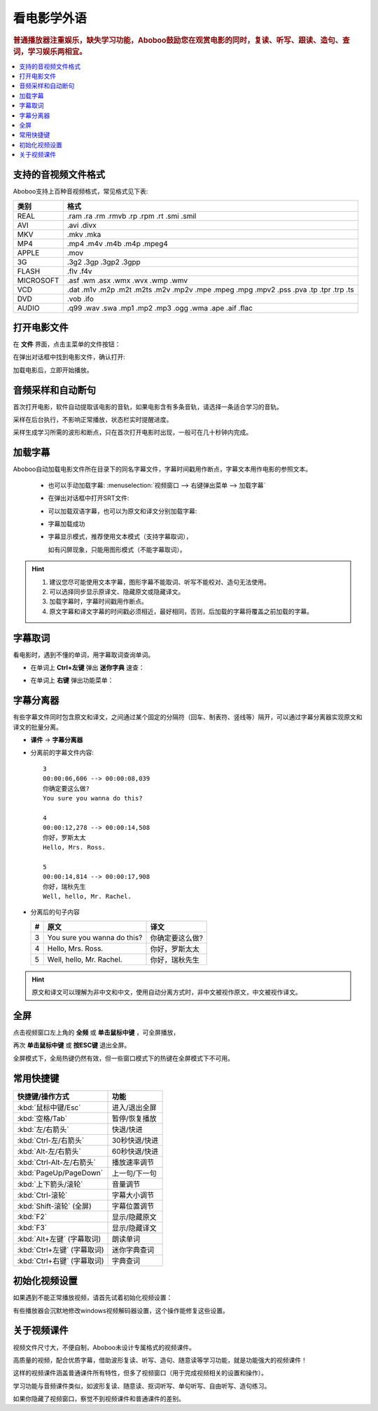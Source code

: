 ===============
看电影学外语
===============

.. rubric:: 普通播放器注重娱乐，缺失学习功能，Aboboo鼓励您在观赏电影的同时，复读、听写、跟读、造句、查词，学习娱乐两相宜。

.. contents:: :local:


.. _file-format-supported:

支持的音视频文件格式
================================================

Aboboo支持上百种音视频格式，常见格式见下表:

+-----------+--------------------------------------------------------------------------------------+
| 类别      | 格式                                                                                 |
+===========+======================================================================================+
| REAL      |.ram .ra .rm .rmvb .rp .rpm .rt .smi .smil                                            |
+-----------+--------------------------------------------------------------------------------------+
| AVI       |.avi .divx                                                                            |
+-----------+--------------------------------------------------------------------------------------+
| MKV       |.mkv .mka                                                                             |
+-----------+--------------------------------------------------------------------------------------+
| MP4       |.mp4 .m4v .m4b .m4p .mpeg4                                                            |
+-----------+--------------------------------------------------------------------------------------+
| APPLE     |.mov                                                                                  |
+-----------+--------------------------------------------------------------------------------------+
| 3G        |.3g2 .3gp .3gp2 .3gpp                                                                 |
+-----------+--------------------------------------------------------------------------------------+
| FLASH     |.flv .f4v                                                                             |
+-----------+--------------------------------------------------------------------------------------+
| MICROSOFT |.asf .wm .asx .wmx .wvx .wmp .wmv                                                     |
+-----------+--------------------------------------------------------------------------------------+
| VCD       |.dat .m1v .m2p .m2t .m2ts .m2v .mp2v .mpe .mpeg .mpg .mpv2 .pss .pva .tp .tpr .trp .ts|
+-----------+--------------------------------------------------------------------------------------+
| DVD       |.vob .ifo                                                                             |
+-----------+--------------------------------------------------------------------------------------+
| AUDIO     |.q99 .wav .swa .mp1 .mp2 .mp3 .ogg .wma .ape .aif .flac                               |
+-----------+--------------------------------------------------------------------------------------+


打开电影文件
============
在 **文件** 界面，点击主菜单的文件按钮：

.. image:: /images/main-menu-file.png
  
在弹出对话框中找到电影文件，确认打开:

.. image:: /images/open-movie-file.png

加载电影后，立即开始播放。

音频采样和自动断句
==============================

首次打开电影，软件自动提取该电影的音轨，如果电影含有多条音轨，请选择一条适合学习的音轨。

.. image:: /images/choose-audio-track.png  

采样在后台执行，不影响正常播放，状态栏实时提醒进度。

采样生成学习所需的波形和断点，只在首次打开电影时出现，一般可在几十秒钟内完成。

.. image:: /images/status-bar-taking-sample.png


.. _movie-subtitle:

加载字幕
============
Aboboo自动加载电影文件所在目录下的同名字幕文件，字幕时间戳用作断点，字幕文本用作电影的参照文本。

  * 也可以手动加载字幕: :menuselection:`视频窗口 --> 右键弹出菜单 --> 加载字幕`
  
  .. image:: /images/pop-menu-load-subtitle.png

  * 在弹出对话框中打开SRT文件:
  
  .. image:: /images/dialog-load-subtitle-srt.png
 
  * 可以加载双语字幕，也可以为原文和译文分别加载字幕:
  
  .. image:: /images/determine-how-to-use-srt.png
  
  * 字幕加载成功
  
  .. image:: /images/play-movie-overview.png

  * 字幕显示模式，推荐使用文本模式（支持字幕取词），
    
    如有闪屏现象，只能用图形模式（不能字幕取词）。
    
  .. image:: /images/choose-subtitle-rendering-mode.png

.. Hint::
  1. 建议您尽可能使用文本字幕，图形字幕不能取词、听写不能校对、造句无法使用。
  2. 可以选择同步显示原译文、隐藏原文或隐藏译文。
  3. 加载字幕时，字幕时间戳用作断点。
  4. 原文字幕和译文字幕的时间戳必须相近，最好相同，否则，后加载的字幕将覆盖之前加载的字幕。

.. _movie-subtitle-word-cupturing: 

字幕取词
==========

看电影时，遇到不懂的单词，用字幕取词查询单词。

* 在单词上 **Ctrl+左键** 弹出 **迷你字典** 速查： 

  .. image:: /images/P1015.PNG

* 在单词上 **右键** 弹出功能菜单：

  .. image:: /images/P1017.PNG

.. _movie-subtitle-split: 

字幕分离器
==========
有些字幕文件同时包含原文和译文，之间通过某个固定的分隔符（回车、制表符、竖线等）隔开，可以通过字幕分离器实现原文和译文的批量分离。

* **课件** -> **字幕分离器**

  .. image:: /images/P1010.PNG
    :width: 550px

* 分离前的字幕文件内容::

     3
     00:00:06,606 --> 00:00:08,039
     你确定要这么做?
     You sure you wanna do this?
     
     4
     00:00:12,278 --> 00:00:14,508
     你好，罗斯太太
     Hello, Mrs. Ross.
     
     5
     00:00:14,814 --> 00:00:17,908
     你好，瑞秋先生
     Well, hello, Mr. Rachel.

* 分离后的句子内容

  +----+----------------------------------------------+----------------------------------------------+
  | #  |原文                                          |译文                                          |
  +====+==============================================+==============================================+
  | 3  | You sure you wanna do this?                  |你确定要这么做?                               |
  +----+----------------------------------------------+----------------------------------------------+
  | 4  | Hello, Mrs. Ross.                            |你好，罗斯太太                                |
  +----+----------------------------------------------+----------------------------------------------+
  | 5  | Well, hello, Mr. Rachel.                     |你好，瑞秋先生                                |
  +----+----------------------------------------------+----------------------------------------------+

.. Hint:: 原文和译文可以理解为非中文和中文，使用自动分离方式时，非中文被视作原文，中文被视作译文。

全屏
====
点击视频窗口左上角的 **全频** 或 **单击鼠标中键** ，可全屏播放，

再次 **单击鼠标中键** 或 **按ESC键** 退出全屏。

全屏模式下，全局热键仍然有效，但一些窗口模式下的热键在全屏模式下不可用。

常用快捷键
==========

+-----------------------------------------------+-----------------------------------------------+
| 快捷键/操作方式                               | 功能                                          |
+===============================================+===============================================+
| :kbd:`鼠标中键/Esc`                           | 进入/退出全屏                                 |
+-----------------------------------------------+-----------------------------------------------+
| :kbd:`空格/Tab`                               | 暂停/恢复播放                                 |
+-----------------------------------------------+-----------------------------------------------+
| :kbd:`左/右箭头`                              | 快退/快进                                     |
+-----------------------------------------------+-----------------------------------------------+
| :kbd:`Ctrl-左/右箭头`                         | 30秒快退/快进                                 |
+-----------------------------------------------+-----------------------------------------------+
| :kbd:`Alt-左/右箭头`                          | 60秒快退/快进                                 |
+-----------------------------------------------+-----------------------------------------------+
| :kbd:`Ctrl-Alt-左/右箭头`                     | 播放速率调节                                  |
+-----------------------------------------------+-----------------------------------------------+
| :kbd:`PageUp/PageDown`                        | 上一句/下一句                                 |
+-----------------------------------------------+-----------------------------------------------+
| :kbd:`上下箭头/滚轮`                          | 音量调节                                      |
+-----------------------------------------------+-----------------------------------------------+
| :kbd:`Ctrl-滚轮`                              | 字幕大小调节                                  |
+-----------------------------------------------+-----------------------------------------------+
| :kbd:`Shift-滚轮` (全屏)                      | 字幕位置调节                                  |
+-----------------------------------------------+-----------------------------------------------+
| :kbd:`F2`                                     | 显示/隐藏原文                                 |
+-----------------------------------------------+-----------------------------------------------+
| :kbd:`F3`                                     | 显示/隐藏译文                                 |
+-----------------------------------------------+-----------------------------------------------+
| :kbd:`Alt+左键` (字幕取词)                    | 朗读单词                                      |
+-----------------------------------------------+-----------------------------------------------+
| :kbd:`Ctrl+左键` (字幕取词)                   | 迷你字典查词                                  |
+-----------------------------------------------+-----------------------------------------------+
| :kbd:`Ctrl+右键` (字幕取词)                   | 字典查词                                      |
+-----------------------------------------------+-----------------------------------------------+

初始化视频设置
==============
如果遇到不能正常播放视频，请首先试着初始化视频设置：

.. image:: /images/initialize-video-settings.png
  
有些播放器会沉默地修改windows视频解码器设置，这个操作能修复这些设置。

.. image:: /images/video-settings-initialize-succeed.png

关于视频课件
============
视频文件尺寸大，不便自制，Aboboo未设计专属格式的视频课件。

高质量的视频，配合优质字幕，借助波形复读、听写、造句、随意读等学习功能，就是功能强大的视频课件！

这样的视频课件涵盖普通课件所有特性，但多了视频窗口（用于完成视频相关的设置和操作）。

学习功能与音频课件类似，如波形复读、随意读、抠词听写、单句听写、自由听写、造句练习。

如果你隐藏了视频窗口，察觉不到视频课件和普通课件的差别。

